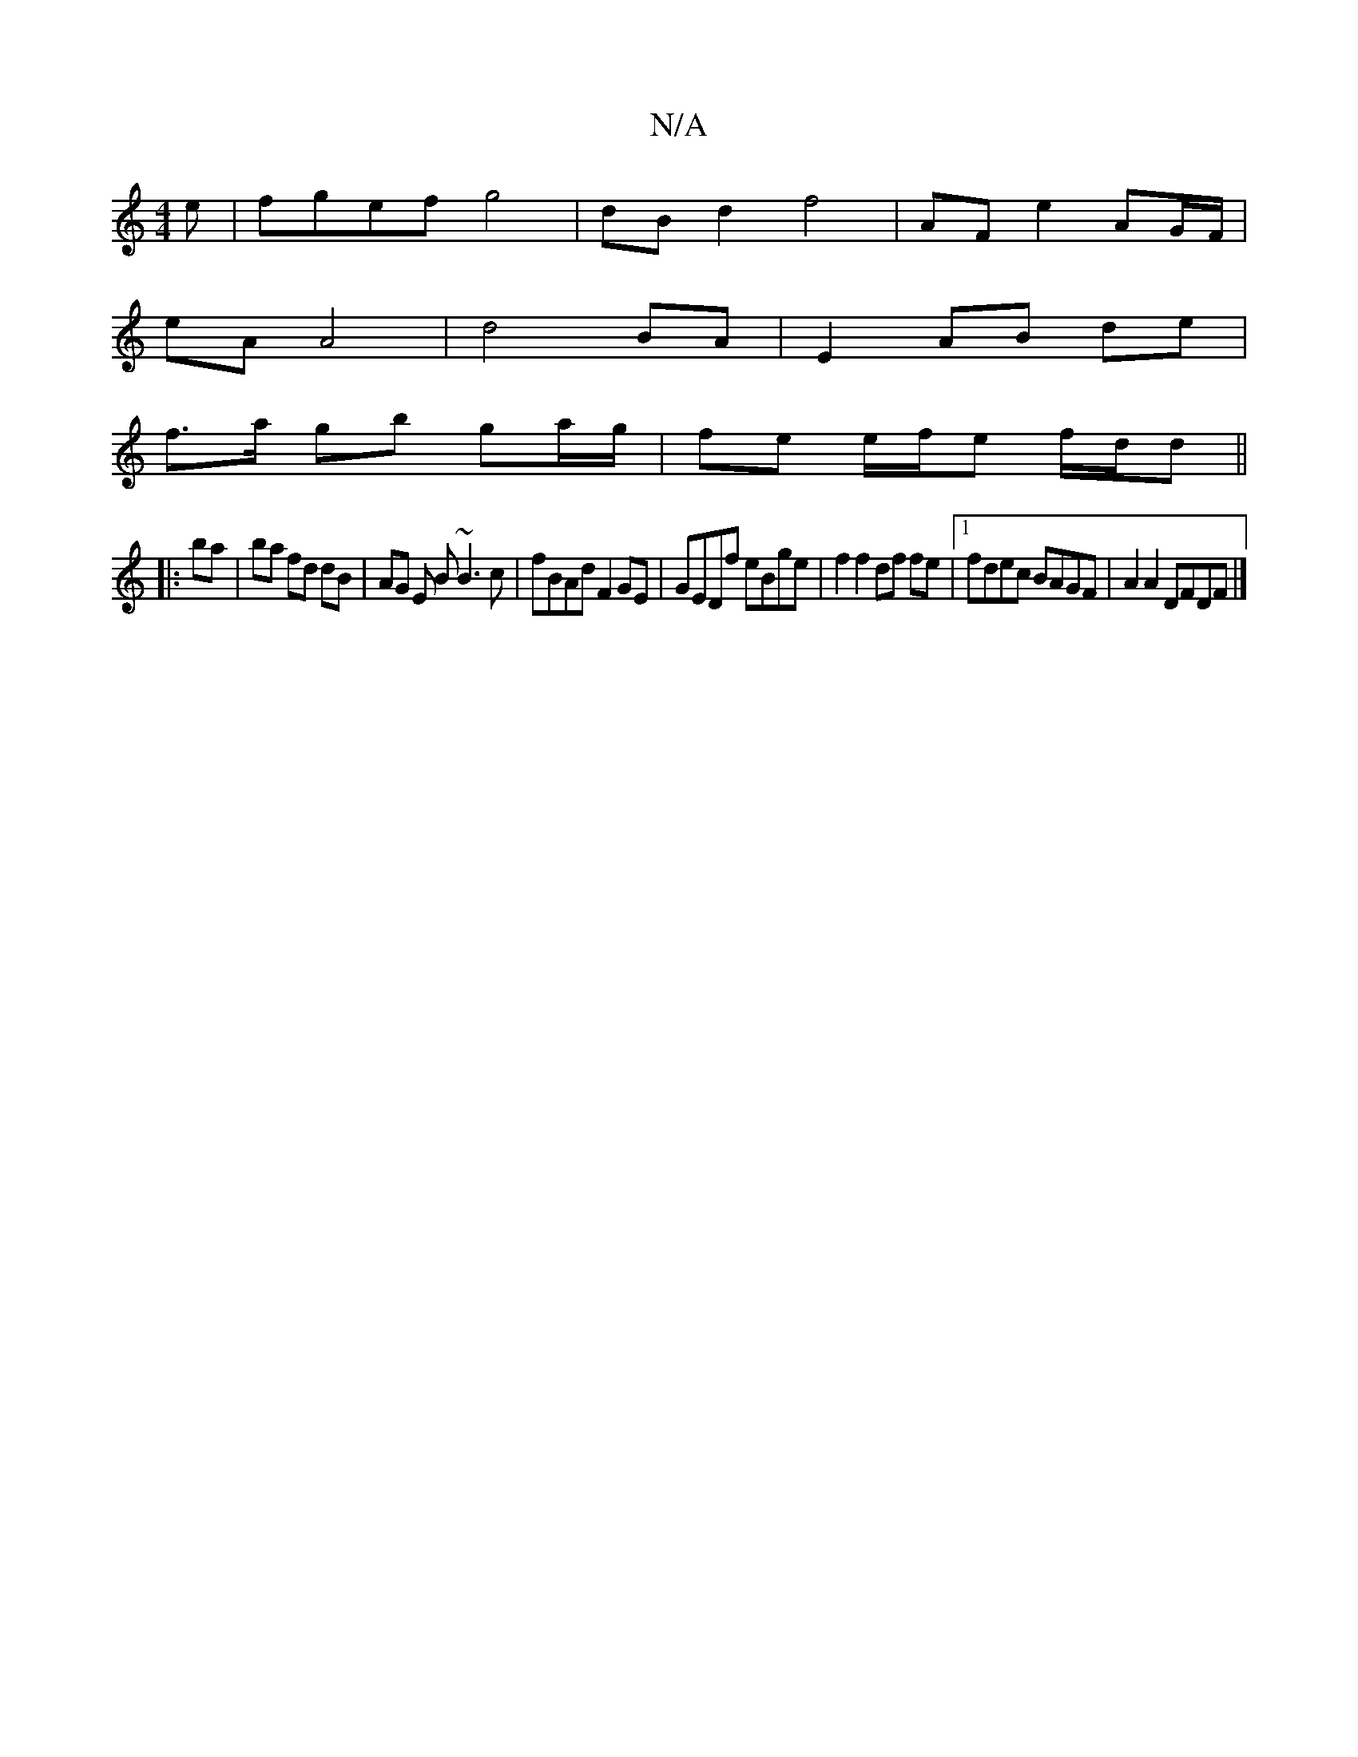 X:1
T:N/A
M:4/4
R:N/A
K:Cmajor
e|fgef g4|dB d2 f4|AF e2 AG/F/|
eA A4|d4 BA | E2 AB de |
f>a gb ga/g/ | fe e/f/e f/d/d ||
|: ba | ba fd dB | AG E B ~B3c | fBAd F2 GE | GEDf eBge | f2 f2 df fe |1 fdec BAGF | A2 A2 DFDF |]

~G3 BGE|C2